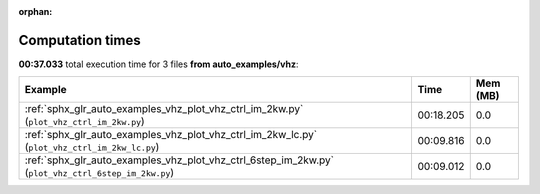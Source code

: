 
:orphan:

.. _sphx_glr_auto_examples_vhz_sg_execution_times:


Computation times
=================
**00:37.033** total execution time for 3 files **from auto_examples/vhz**:

.. container::

  .. raw:: html

    <style scoped>
    <link href="https://cdnjs.cloudflare.com/ajax/libs/twitter-bootstrap/5.3.0/css/bootstrap.min.css" rel="stylesheet" />
    <link href="https://cdn.datatables.net/1.13.6/css/dataTables.bootstrap5.min.css" rel="stylesheet" />
    </style>
    <script src="https://code.jquery.com/jquery-3.7.0.js"></script>
    <script src="https://cdn.datatables.net/1.13.6/js/jquery.dataTables.min.js"></script>
    <script src="https://cdn.datatables.net/1.13.6/js/dataTables.bootstrap5.min.js"></script>
    <script type="text/javascript" class="init">
    $(document).ready( function () {
        $('table.sg-datatable').DataTable({order: [[1, 'desc']]});
    } );
    </script>

  .. list-table::
   :header-rows: 1
   :class: table table-striped sg-datatable

   * - Example
     - Time
     - Mem (MB)
   * - :ref:`sphx_glr_auto_examples_vhz_plot_vhz_ctrl_im_2kw.py` (``plot_vhz_ctrl_im_2kw.py``)
     - 00:18.205
     - 0.0
   * - :ref:`sphx_glr_auto_examples_vhz_plot_vhz_ctrl_im_2kw_lc.py` (``plot_vhz_ctrl_im_2kw_lc.py``)
     - 00:09.816
     - 0.0
   * - :ref:`sphx_glr_auto_examples_vhz_plot_vhz_ctrl_6step_im_2kw.py` (``plot_vhz_ctrl_6step_im_2kw.py``)
     - 00:09.012
     - 0.0
